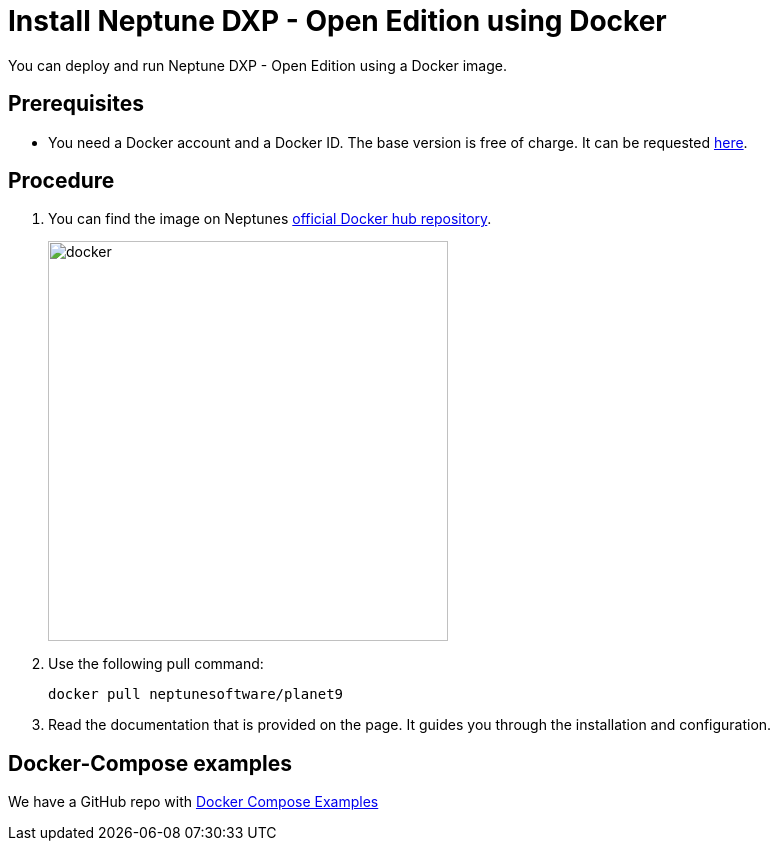 = Install Neptune DXP - Open Edition using Docker

You can deploy and run Neptune DXP - Open Edition using a Docker image.

== Prerequisites

* You need a Docker account and a Docker ID. The base version is free of charge. It can be requested https://hub.docker.com/signup[here].

== Procedure

. You can find the image on Neptunes  https://hub.docker.com/r/neptunesoftware/planet9[official Docker hub repository].
+
image::docker.png[width=400]
+
. Use the following pull command:
+
----
docker pull neptunesoftware/planet9
----
+
. Read the documentation that is provided on the page. It guides you through the installation and configuration.

== Docker-Compose examples

We have a GitHub repo with https://github.com/neptune-software/dxp-open-edition-docker-compose-examples[Docker Compose Examples]
